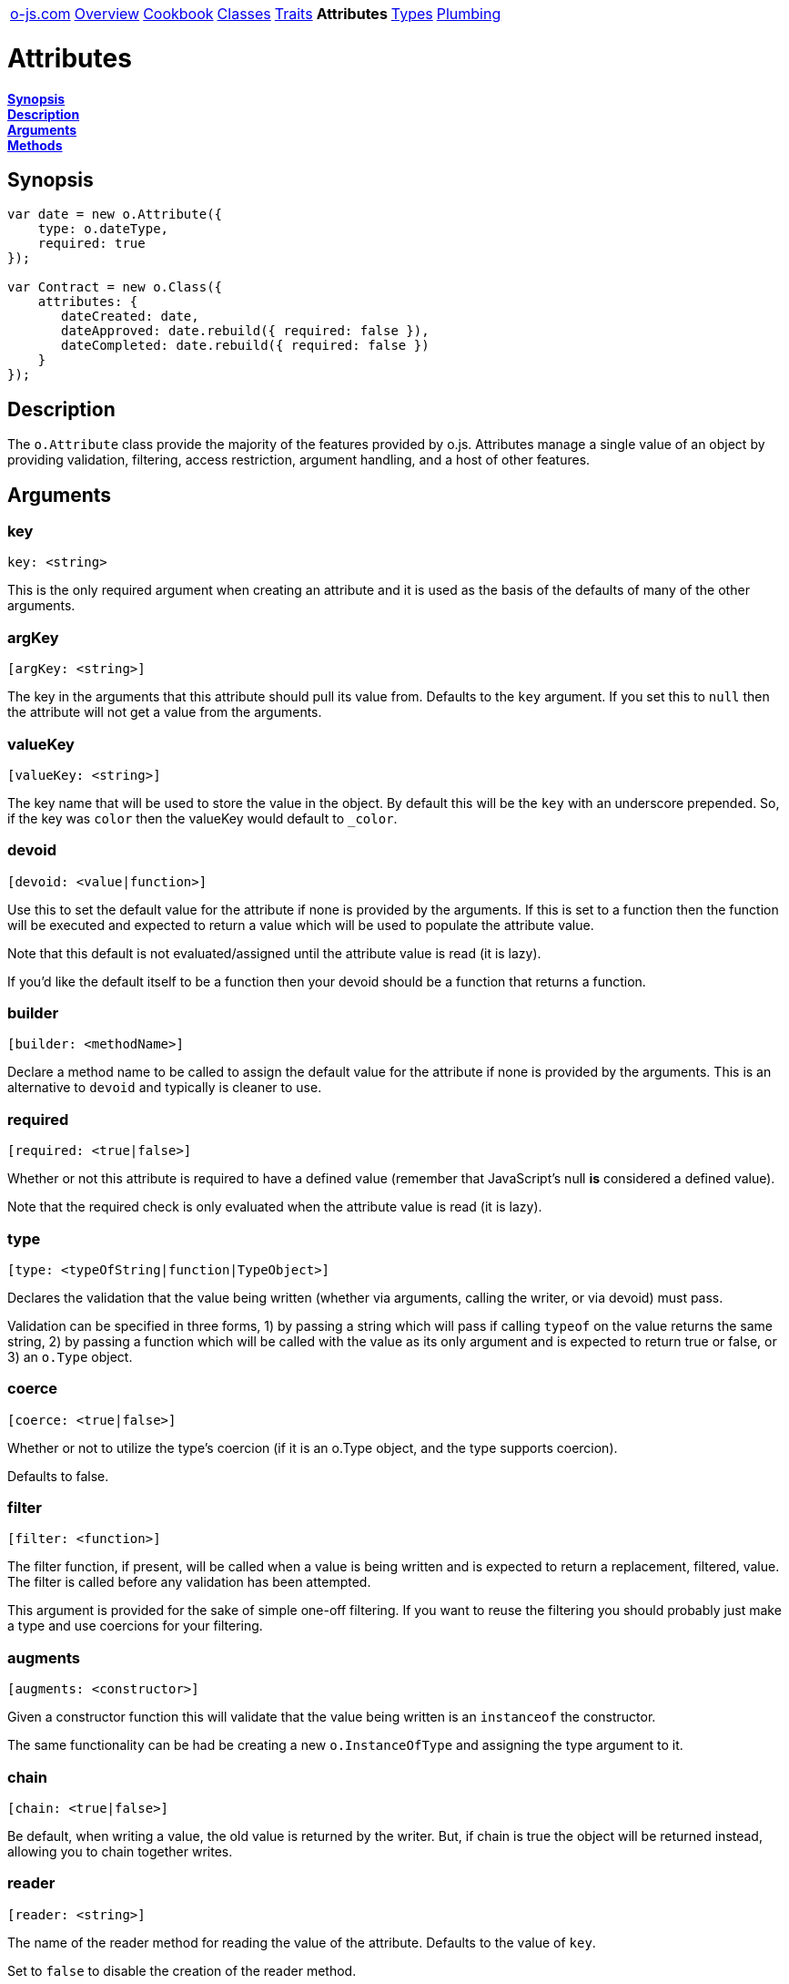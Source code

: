 ++++
<table><tr>
<td><a href="https://o-js.com">o-js.com</a></td>
<td><a href="Overview.adoc">Overview</a></td>
<td><a href="Cookbook.adoc">Cookbook</a></td>
<td><a href="Classes.adoc">Classes</a></td>
<td><a href="Traits.adoc">Traits</a></td>
<td><strong>Attributes</strong></td>
<td><a href="Types.adoc">Types</a></td>
<td><a href="Plumbing.adoc">Plumbing</a></td>
</tr></table>
++++

= Attributes

*link:#synopsis[Synopsis]* +
*link:#description[Description]* +
*link:#arguments[Arguments]* +
*link:#methods[Methods]*

== Synopsis

```js
var date = new o.Attribute({
    type: o.dateType,
    required: true
});

var Contract = new o.Class({
    attributes: {
       dateCreated: date,
       dateApproved: date.rebuild({ required: false }),
       dateCompleted: date.rebuild({ required: false })
    }
});
```

== Description

The `o.Attribute` class provide the majority of the features provided by o.js.
Attributes manage a single value of an object by providing validation, filtering,
access restriction, argument handling, and a host of other features.

== Arguments

=== key

    key: <string>

This is the only required argument when creating an attribute and it is used as the
basis of the defaults of many of the other arguments.

=== argKey

    [argKey: <string>]

The key in the arguments that this attribute should pull its value from.  Defaults
to the `key` argument.  If you set this to `null` then the attribute will not get a
value from the arguments.

=== valueKey

    [valueKey: <string>]

The key name that will be used to store the value in the object.  By default this
will be the `key` with an underscore prepended.  So, if the key was `color` then the
valueKey would default to `_color`.

=== devoid

    [devoid: <value|function>]

Use this to set the default value for the attribute if none is provided by the
arguments.  If this is set to a function then the function will be executed and
expected to return a value which will be used to populate the attribute value.

Note that this default is not evaluated/assigned until the attribute value is
read (it is lazy).

If you'd like the default itself to be a function then your devoid should be a
function that returns a function.

=== builder

    [builder: <methodName>]

Declare a method name to be called to assign the default value for the attribute if
none is provided by the arguments.  This is an alternative to `devoid` and typically
is cleaner to use.

=== required

    [required: <true|false>]

Whether or not this attribute is required to have a defined value (remember that
JavaScript's null *is* considered a defined value).

Note that the required check is only evaluated when the attribute value is read (it
is lazy).

=== type

    [type: <typeOfString|function|TypeObject>]

Declares the validation that the value being written (whether via arguments, calling
the writer, or via devoid) must pass.

Validation can be specified in three forms, 1) by passing a string which will pass if
calling `typeof` on the value returns the same string, 2) by passing a function which
will be called with the value as its only argument and is expected to return true or
false, or 3) an `o.Type` object.

=== coerce

    [coerce: <true|false>]

Whether or not to utilize the type's coercion (if it is an o.Type object, and the type
supports coercion).

Defaults to false.

=== filter

    [filter: <function>]

The filter function, if present, will be called when a value is being written and is
expected to return a replacement, filtered, value.  The filter is called before any
validation has been attempted.

This argument is provided for the sake of simple one-off filtering.  If you want to
reuse the filtering you should probably just make a type and use coercions for your
filtering.

=== augments

    [augments: <constructor>]

Given a constructor function this will validate that the value being written is an
`instanceof` the constructor.

The same functionality can be had be creating a new `o.InstanceOfType` and assigning
the type argument to it.

=== chain

    [chain: <true|false>]

Be default, when writing a value, the old value is returned by the writer.  But, if
chain is true the object will be returned instead, allowing you to chain together writes.

=== reader

    [reader: <string>]

The name of the reader method for reading the value of the attribute.
Defaults to the value of `key`.

Set to `false` to disable the creation of the reader method.

=== writer

    [writer: <string>]

The name of the writer method for writing the value of the attribute.  Defaults to the
value of `false`, meaning there will be no writer created.

Setting to `true` will cause the writer to be the same as `key`.

`reader` and `writer` may be the same value (and is the default).  If they are then
the method acts like a typical accessor where it acts as a reader if an argument is not
passed, and acts as a writer if an argument is passed.

=== predicate

    [predicate: <string>]

The name of the predicate method.  Defaults to `false`, which means no predicate method
will be created.  When the predicate method is called it returns `false` if the attribute
value is `undefined`, and `true` otherwise.

If you set the predicate to `true` then the predicate method will default to the `key`
with `has` prefixed to it, so if the key was `age` then the predicate, when set to
`true`, would default to `hasAge`.

=== clearer

    [clearer: <string>]

The name of the clearer method.  Defaults to `false`, which means no clearer method will
be created.  This method, when called, will clear the attribute value leaving it in an
`undefined` state.

If you set the clearer to `true` then the clearer method will default to the `key` with
`clear` prefixed to it, so if the key was `age` then the clearer, when set to `true`,
would default to `clearAge`.

=== proxies

    [proxies: <mappingObject>]

```js
var Queue = new o.Class({
    attributes: {
        items: {
            argKey: null,
            type: o.ArrayType,
            devoid: function () { return [] },
            proxies: { enqueue: 'unshift', dequeue: 'pop' } // FIFO
        }
    }
});

var $q = new Queue();

$q->enqueue( 'foo' );
$q->enqueue( 'bar' );

$q->dequeue(); // foo
```

Given an object this will proxy specified method calls on the object to calls on the
attribute's value (which should be an object that supports the proxied methods).

Proxying methods can be a much cleaner and more flexible way of extending another
object's functionality without having to inherit from it.

=== is

    [is: <traitName>]

```js
is: 'rwp'
```

Applies one of the `o.<traitName>AttributeTrait` traits.  The currently available traits are:

rw::
    This one is just shorthand for setting `writer` to `true`, meaning the
    attribute reader function will also act as a writer.
rwp::
    This sets writer to a privately named function by prepending `_set` to the
    `key`.  For example, if your attribute key is `foo` then the writer function would
    be `_setFoo`.
lite::
    Sets `reader` and `writer` to false and sets the `valueKey` to `key`.
    The end result is the property is no longer wrapped up in a function and is instead
    accessed directly.  This can speed up calls to set and get the value, as they don't
    have to step through functions, but it also means that many aspects of attributes
    are disabled such as `builder`, `devoid`, and post object creation validation.

=== traits

    [traits: <arrayOfTraits>]

```js
traits: [ TraitOne, TraitTwo ]
```

An array of `o.Trait` objects which will be applied to the constructed attribute
object.

== Methods

=== getValue

    <value> = <attribute>.getValue( <object> )

Given an object, this returns the value of the attribute on that object.

=== setValue

    <attribute>.setValue( <object>, <value> )

Given an object, this sets the value of the attribute on the object.

=== hasValue

    <bool> = <attribute>.hasValue( <object> )

Returns `true` if the object has the attribute value set (not `undefined`), false otherwise.

=== clearValue

    <attribute>.clearValue( <object> )

Clears the attribute value on the object, leaving it in an `undefined` state.

=== setValueFromArgs

    <attribute>.setValueFromArgs( <object>, <arguments> )

Given an object and arguments this will find the appropriate arguments for this attribute
and set it on the object.

=== install

    <attribute>.install( <object>, [<arguments>] )

Installs the attribute's methods (reader, writer, predicate, clearer, proxies) onto
the object.

If `<arguments>` are passed then `setValueFromArgs` will be called after the attribute
is installed.

=== rebuild

    <newAttribute> = <attribute>.rebuild( <args> )

Rebuilds the attribute by combining the attribute's original arguments with the passed
in arguments and returning a new attribute object.  This is used internally to change
the `key` of an attribute when an existing attribute object is used when creating traits
and classes.

